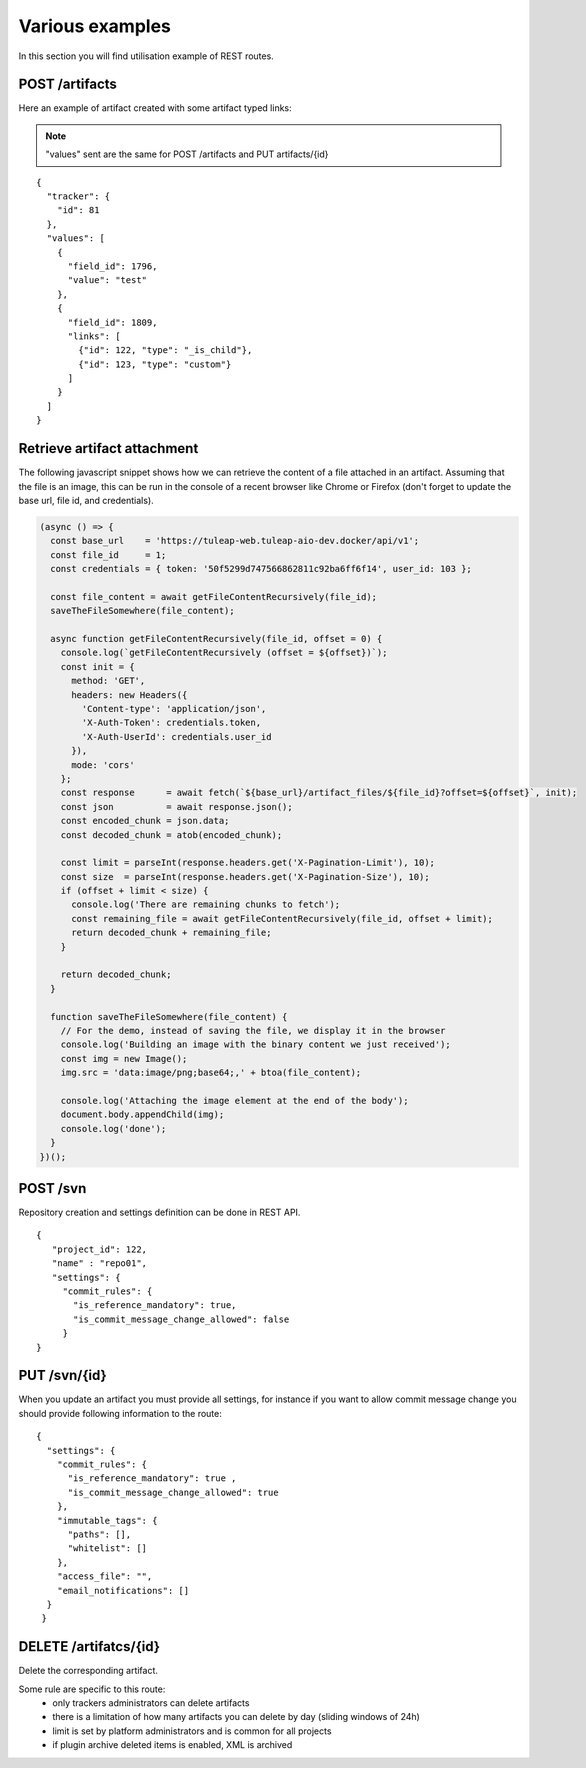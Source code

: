 Various examples
================

In this section you will find utilisation example of REST routes.

POST /artifacts
---------------
Here an example of artifact created with some artifact typed links:

.. NOTE::

  "values" sent are the same for POST /artifacts and PUT artifacts/{id}


::

    {
      "tracker": {
        "id": 81
      },
      "values": [
        {
          "field_id": 1796,
          "value": "test"
        },
        {
          "field_id": 1809,
          "links": [
            {"id": 122, "type": "_is_child"},
            {"id": 123, "type": "custom"}
          ]
        }
      ]
    }

Retrieve artifact attachment
----------------------------

The following javascript snippet shows how we can retrieve the content of a file attached in an 
artifact. Assuming that the file is an image, this can be run in the console of a recent browser 
like Chrome or Firefox (don't forget to update the base url, file id, and credentials).

.. code-block:: javascript

    (async () => {
      const base_url    = 'https://tuleap-web.tuleap-aio-dev.docker/api/v1';
      const file_id     = 1;
      const credentials = { token: '50f5299d747566862811c92ba6ff6f14', user_id: 103 };
  
      const file_content = await getFileContentRecursively(file_id);
      saveTheFileSomewhere(file_content);
  
      async function getFileContentRecursively(file_id, offset = 0) {
        console.log(`getFileContentRecursively (offset = ${offset})`);
        const init = {
          method: 'GET',
          headers: new Headers({
            'Content-type': 'application/json',
            'X-Auth-Token': credentials.token,
            'X-Auth-UserId': credentials.user_id
          }),
          mode: 'cors'
        };
        const response      = await fetch(`${base_url}/artifact_files/${file_id}?offset=${offset}`, init);
        const json          = await response.json();
        const encoded_chunk = json.data;
        const decoded_chunk = atob(encoded_chunk);
  
        const limit = parseInt(response.headers.get('X-Pagination-Limit'), 10);
        const size  = parseInt(response.headers.get('X-Pagination-Size'), 10);
        if (offset + limit < size) {
          console.log('There are remaining chunks to fetch');
          const remaining_file = await getFileContentRecursively(file_id, offset + limit);
          return decoded_chunk + remaining_file;
        }
  
        return decoded_chunk;
      }
  
      function saveTheFileSomewhere(file_content) {
        // For the demo, instead of saving the file, we display it in the browser
        console.log('Building an image with the binary content we just received');
        const img = new Image();
        img.src = 'data:image/png;base64;,' + btoa(file_content);
  
        console.log('Attaching the image element at the end of the body');
        document.body.appendChild(img);
        console.log('done');
      }
    })();


POST /svn
---------
Repository creation and settings definition can be done in REST API.

::

    {
       "project_id": 122,
       "name" : "repo01",
       "settings": {
         "commit_rules": {
           "is_reference_mandatory": true,
           "is_commit_message_change_allowed": false
         }
    }


PUT /svn/{id}
-------------
When you update an artifact you must provide all settings, for instance if you want to
allow commit message change you should provide following information to the route:

::

    {
      "settings": {
        "commit_rules": {
          "is_reference_mandatory": true ,
          "is_commit_message_change_allowed": true
        },
        "immutable_tags": {
          "paths": [],
          "whitelist": []
        },
        "access_file": "",
        "email_notifications": []
      }
     }
     
DELETE /artifatcs/{id}
----------------------
Delete the corresponding artifact.

Some rule are specific to this route: 
 - only trackers administrators can delete artifacts
 - there is a limitation of how many artifacts you can delete by day (sliding windows of 24h)
 - limit is set by platform administrators and is common for all projects
 - if plugin archive deleted items is enabled, XML is archived
 
